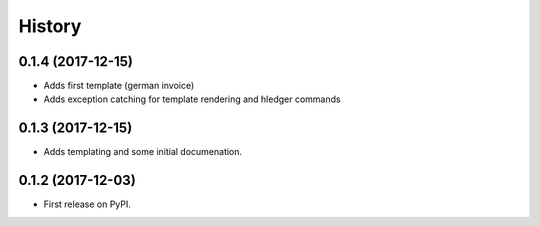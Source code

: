 =======
History
=======

0.1.4 (2017-12-15)
------------------

* Adds first template (german invoice)
* Adds exception catching for template rendering and hledger commands

0.1.3 (2017-12-15)
------------------

* Adds templating and some initial documenation. 

0.1.2 (2017-12-03)
------------------

* First release on PyPI.
